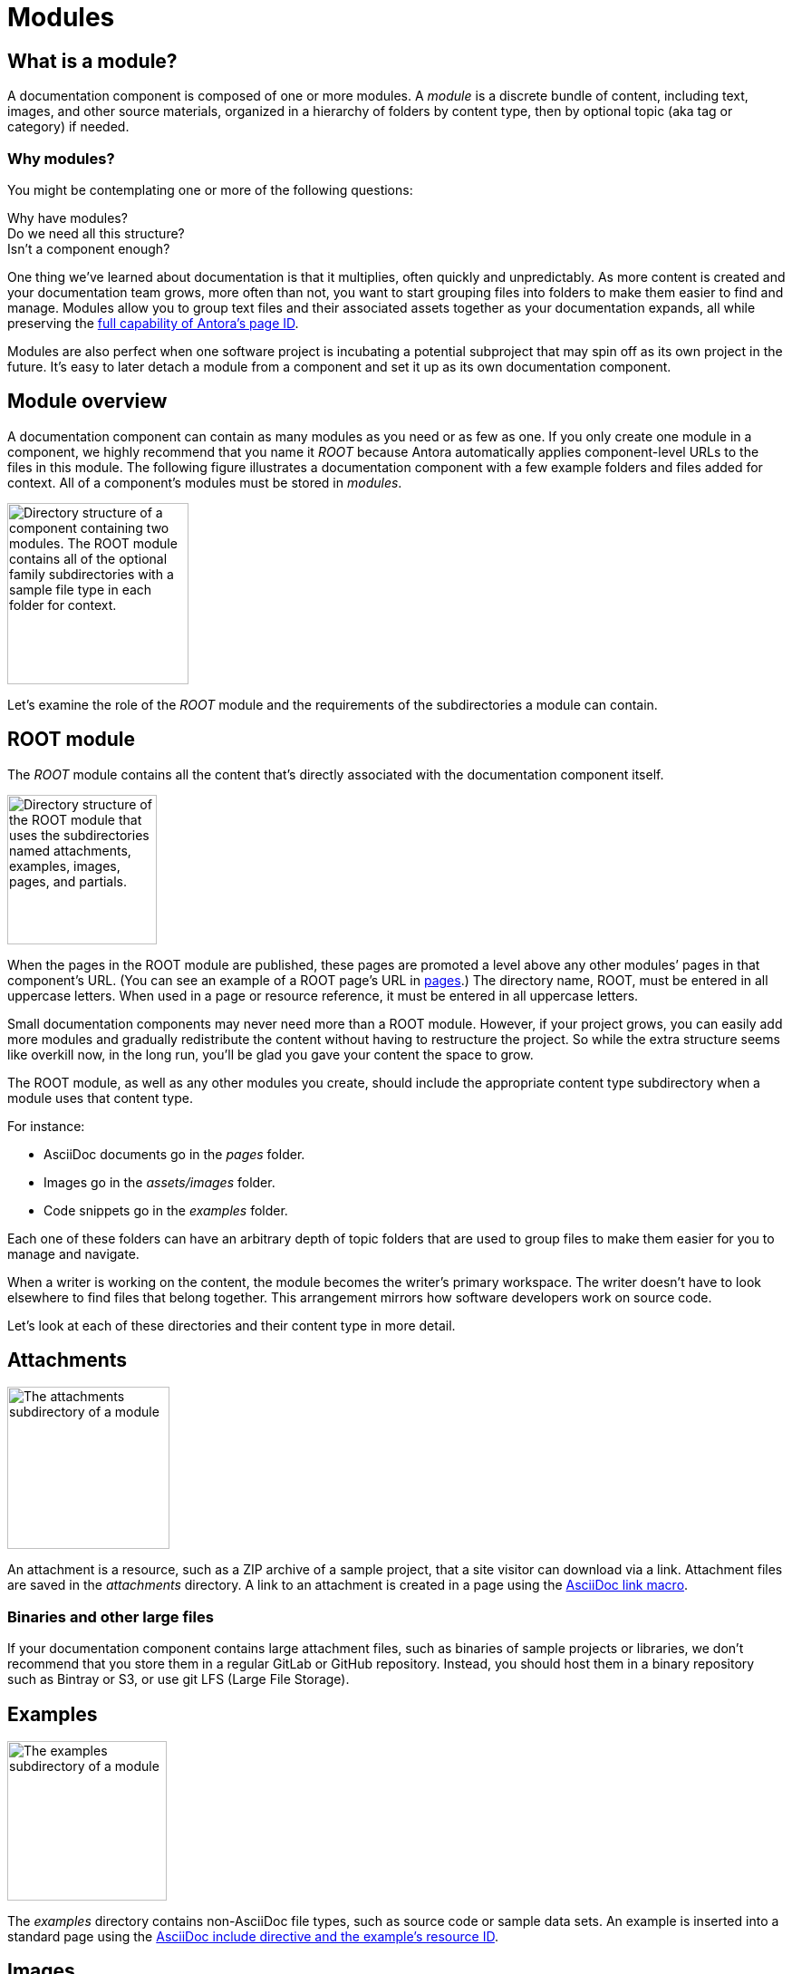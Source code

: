 = Modules

== What is a module?

A documentation component is composed of one or more modules.
A [.term]_module_ is a discrete bundle of content, including text, images, and other source materials, organized in a hierarchy of folders by content type, then by optional topic (aka tag or category) if needed.

=== Why modules?

You might be contemplating one or more of the following questions:

[%hardbreaks]
Why have modules?
Do we need all this structure?
Isn't a component enough?

One thing we've learned about documentation is that it multiplies, often quickly and unpredictably.
As more content is created and your documentation team grows, more often than not, you want to start grouping files into folders to make them easier to find and manage.
Modules allow you to group text files and their associated assets together as your documentation expands, all while preserving the xref:page:page-id.adoc#important[full capability of Antora's page ID].

Modules are also perfect when one software project is incubating a potential subproject that may spin off as its own project in the future.
It's easy to later detach a module from a component and set it up as its own documentation component.

// This section feels rather unhelpful/hand-wavy, a nice solid example will probably help structure it better but such an example is going to take time (i.e. needs to be its own issue)
// Eventually, we'll want to put together a little "Should I make this a topic folder or a module?" and/or what are some examples of topics vs modules.

//Modules are also useful for grouping all the content related to a feature that you'll retire in a few versions.

== Module overview

A documentation component can contain as many modules as you need or as few as one.
If you only create one module in a component, we highly recommend that you name it _ROOT_ because Antora automatically applies component-level URLs to the files in this module.
The following figure illustrates a documentation component with a few example folders and files added for context.
All of a component's modules must be stored in [.path]_modules_.

image::module-dir-structure.png[alt="Directory structure of a component containing two modules. The ROOT module contains all of the optional family subdirectories with a sample file type in each folder for context.",width="200"]

Let's examine the role of the _ROOT_ module and the requirements of the subdirectories a module can contain.

[#root-dir]
== ROOT module

The [.term]_ROOT_ module contains all the content that's directly associated with the documentation component itself.

image::root-dir-structure.png[alt="Directory structure of the ROOT module that uses the subdirectories named attachments, examples, images, pages, and partials.",width="165"]

When the pages in the ROOT module are published, these pages are promoted a level above any other modules`' pages in that component's URL.
(You can see an example of a ROOT page's URL in <<pages-dir,pages>>.)
The directory name, ROOT, must be entered in all uppercase letters.
When used in a page or resource reference, it must be entered in all uppercase letters.

Small documentation components may never need more than a ROOT module.
However, if your project grows, you can easily add more modules and gradually redistribute the content without having to restructure the project.
So while the extra structure seems like overkill now, in the long run, you'll be glad you gave your content the space to grow.

The ROOT module, as well as any other modules you create, should include the appropriate content type subdirectory when a module uses that content type.

For instance:

* AsciiDoc documents go in the [.path]_pages_ folder.
* Images go in the [.path]_assets/images_ folder.
* Code snippets go in the [.path]_examples_ folder.

Each one of these folders can have an arbitrary depth of topic folders that are used to group files to make them easier for you to manage and navigate.

When a writer is working on the content, the module becomes the writer's primary workspace.
The writer doesn't have to look elsewhere to find files that belong together.
This arrangement mirrors how software developers work on source code.

Let's look at each of these directories and their content type in more detail.

[#attachments-dir]
== Attachments

image::attachments-dir.png[The attachments subdirectory of a module,179]

An attachment is a resource, such as a ZIP archive of a sample project, that a site visitor can download via a link.
Attachment files are saved in the [.path]_attachments_ directory.
A link to an attachment is created in a page using the xref:asciidoc:link-attachment.adoc[AsciiDoc link macro].

=== Binaries and other large files

If your documentation component contains large attachment files, such as binaries of sample projects or libraries, we don't recommend that you store them in a regular GitLab or GitHub repository.
Instead, you should host them in a binary repository such as Bintray or S3, or use git LFS (Large File Storage).

[#examples-dir]
== Examples

image::examples-dir.png[The examples subdirectory of a module,176]

The [.path]_examples_ directory contains non-AsciiDoc file types, such as source code or sample data sets.
An example is inserted into a standard page using the xref:asciidoc:include-example.adoc[AsciiDoc include directive and the example's resource ID].

[#images-dir]
== Images

image::images-dir.png[The images subdirectory of a module,176]

Image files are saved in the [.path]_images_ directory and inserted into a page using the block or inline xref:asciidoc:insert-image.adoc[AsciiDoc image macro].
Supported image file formats include:

* PNG
* JPG
* SVG
* GIF (static and animated)

[#pages-dir]
== Pages

AsciiDoc document files that are destined to become xref:page:index.adoc#standard[standard pages] are stored in the [.path]_pages_ folder of a module.
These files are converted to HTML and automatically published as individual pages in the generated site.

image::pages-dir-structure-with-assets.png[The pages subdirectory of a module,176]

When the pages in the ROOT module are published, these pages are promoted a level above any other modules`' pages in that component's URL.

Let's say the component illustrated above is the documentation for your newest software product, Hyper Lemur.
What would the URL for [.path]_modules/ROOT/pages/deploy.adoc_ look like?

//.URL for deploy.adoc page in ROOT module
image::root-page-url.svg[ROOT module page URL,role=grow-x]

The xref:playbook:configure-site.adoc#configure-url[base URL is set in the playbook].
The component name, in this case _hyperlemur_, is set in the xref:component-descriptor.adoc#name-key[component descriptor].
The page name segment is the basename of the AsciiDoc file.
Notice that the name of the module, ROOT, isn't in the URL.
Files that are stored directly in the [.path]_ROOT_ folder are published at the root of the component.

In contrast, pages that are stored in other modules will be preceded by the name of the module.
Let's see what the URL for [.path]_modules/a-module/pages/user-management.adoc_ would look like.

//.URL for user-management.adoc page in a-module
image::module-page-url.svg[Module page URL,role=grow-x]

The module name is the name of the module directory where that page is stored.

Learn more:

* xref:page:create-standard-page.adoc[Create a standard page]

[#partials-dir]
== Partials

image::partials-dir-structure-with-assets.png[The partials subdirectory of a module,176]

xref:page:index.adoc#partial[Partials] are AsciiDoc files.
They're stored in the [.path]_partials_ directory in a module.
//(or [.path]_pages/_partials_) in the same module as the standard pages that use them.
A partial is inserted into a standard page using the xref:asciidoc:include-partial.adoc[AsciiDoc include directive and the partial's resource ID].

[#assets-dir]
== Assets

Any attachment or image files associated with a module must be stored in the corresponding content or media type subdirectory under that module's [.path]_assets_ directory.

image::assets-dir-structure.png[The assets subdirectory of a module that contains an images folder and an attachments folder,168]

The subdirectory names automatically recognized by Antora and associated to the corresponding AsciiDoc macros are:

* [.path]_assets/attachments_
* [.path]_assets/images_

You don't need to set the path to these predefined subdirectories in the header of your AsciiDoc files.
This is managed automatically by Antora.


//[#videos-dir]
//=== Video files

//Self-hosted video files are saved in [.path]_assets/videos_ in the same module where the page that references that video is located.
//Videos are inserted into a page using the xref:asciidoc:embed-video.adoc[AsciiDoc video macro].
